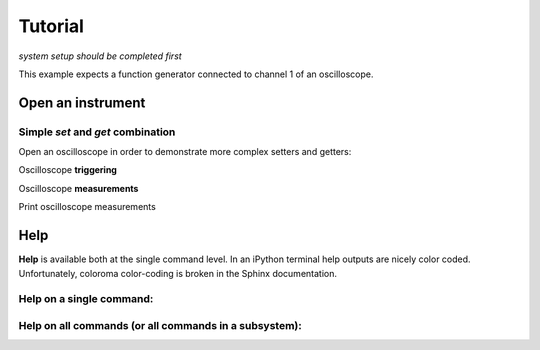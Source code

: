 Tutorial 
**************************************************
*system setup should be completed first*

This example expects a function generator connected to channel 1 of an oscilloscope.


====================
Open an instrument
====================

.. ipython:: python

  from instrument_opening import open_by_name
  fg = open_by_name(name='old_fg')   # name within the configuration file (config.yaml)

----------------------------------------------
Simple `set` and `get` combination
----------------------------------------------

.. ipython:: python

  fg.set('offset', 0.5);
  print('Readback of Function Generator offset = {} [V]'.format(fg.get('offset')))
  fg.set('v', 1);
  fg.set('freq', 3.12e3);
  fg.set('load', 'INF');
  fg.set('output', 'ON');  # this is an example of a lookup table conversion 'ON' -> 1

Open an oscilloscope in order to demonstrate more complex setters and getters:

.. ipython:: python

  osc = open_by_name(name='msox_scope')  # name within the configuration file (config.yaml)

  osc.set('time_range', 1e-3);
  osc.set('chan_scale', 0.2, configs={'chan': 1});
  osc.set('chan_offset', 0.5, configs={'chan': 1});

Oscilloscope **triggering**

.. ipython:: python

  osc.set('trigger_sweep', 'NORM');
  osc.set('trigger_mode', 'EDGE');
  osc.set('trigger_slope', 'POS');
  osc.set('trigger_level', 0.5, configs={'chan': 1});
  osc.set('trigger_source', 1);

Oscilloscope **measurements**

.. ipython:: python

  v_average = osc.get('meas', configs={'meas_type': 'VAV', 'chan': 1});
  v_pkpk = osc.get('meas', configs={'meas_type': 'VPP', 'chan': 1});
  v_freq = osc.get('meas', configs={'meas_type': 'FREQ', 'chan': 1});

Print oscilloscope measurements 

.. ipython:: python

  print('Oscilloscope measurements: Average voltage: {} \nPeak-to-peak voltage: {}\n'.format(v_average, v_pkpk))
  print('Frequency: {} [kHz]'.format(v_freq/1000))

=========
Help 
=========
**Help** is available both at the single command level. In an iPython terminal help outputs are nicely color coded. Unfortunately, coloroma color-coding is broken in the Sphinx documentation. 

----------------------------------------------
Help on a **single command**: 
----------------------------------------------

.. ipython:: python

  fg.help('offset')
  
----------------------------------------------------------------
Help on **all commands** (or all commands in a subsystem):
----------------------------------------------------------------

.. ipython:: python

  fg.help_all(subsystem_list = ['output'])
